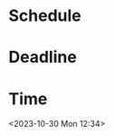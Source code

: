 * Schedule
    SCHEDULED: <2023-10-30 Mon 12:34>

* Deadline
    DEADLINE: <2023-10-30 Mon 12:34>

* Time
    <2023-10-30 Mon 12:34>